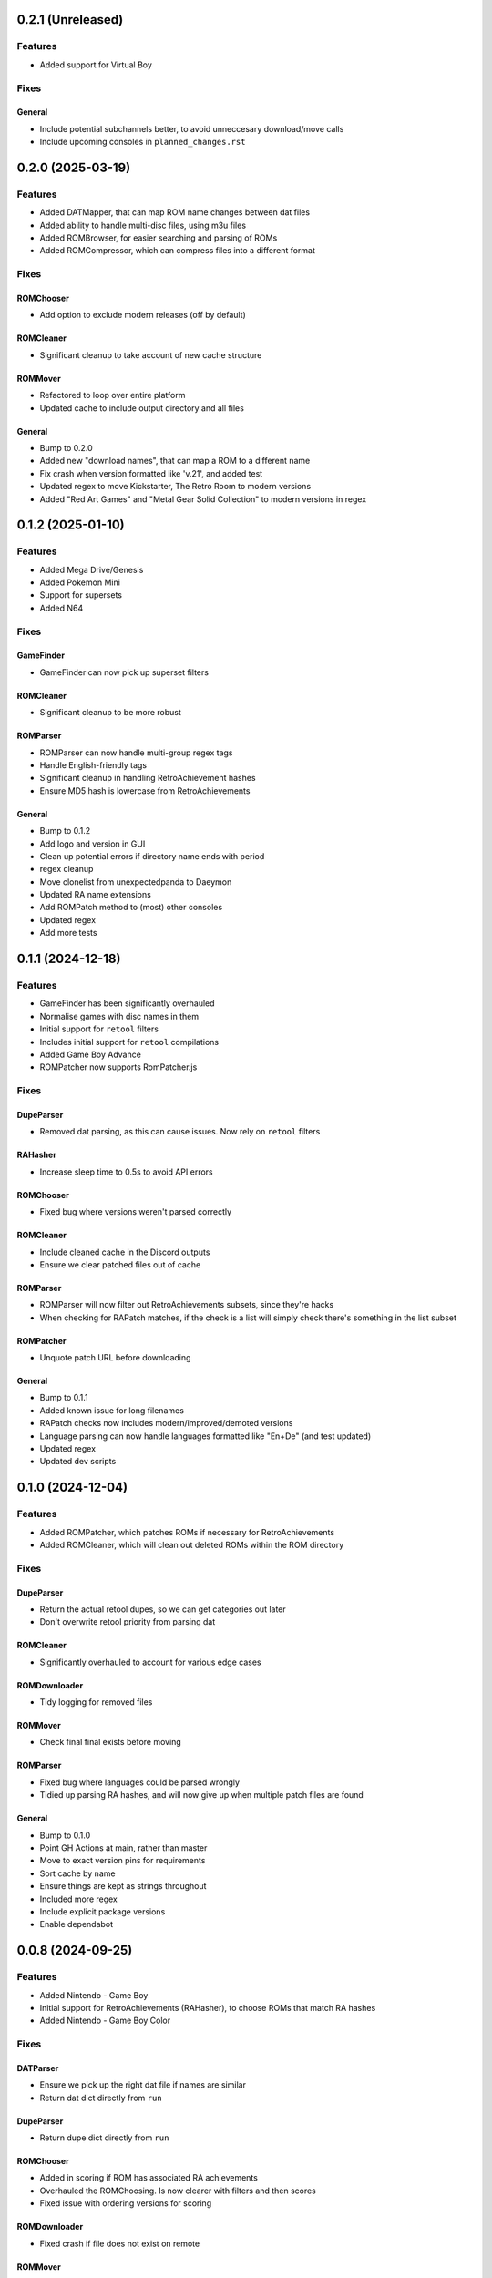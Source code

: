 0.2.1 (Unreleased)
==================

Features
--------

- Added support for Virtual Boy

Fixes
-----

General
~~~~~~~

- Include potential subchannels better, to avoid unneccesary download/move calls
- Include upcoming consoles in ``planned_changes.rst``

0.2.0 (2025-03-19)
==================

Features
--------

- Added DATMapper, that can map ROM name changes between dat files
- Added ability to handle multi-disc files, using m3u files
- Added ROMBrowser, for easier searching and parsing of ROMs
- Added ROMCompressor, which can compress files into a different format

Fixes
-----

ROMChooser
~~~~~~~~~~

- Add option to exclude modern releases (off by default)

ROMCleaner
~~~~~~~~~~

- Significant cleanup to take account of new cache structure

ROMMover
~~~~~~~~

- Refactored to loop over entire platform
- Updated cache to include output directory and all files

General
~~~~~~~

- Bump to 0.2.0
- Added new "download names", that can map a ROM to a different name
- Fix crash when version formatted like 'v.21', and added test
- Updated regex to move Kickstarter, The Retro Room to modern versions
- Added "Red Art Games" and "Metal Gear Solid Collection" to modern versions in regex

0.1.2 (2025-01-10)
==================

Features
--------

- Added Mega Drive/Genesis
- Added Pokemon Mini
- Support for supersets
- Added N64

Fixes
-----

GameFinder
~~~~~~~~~~

- GameFinder can now pick up superset filters

ROMCleaner
~~~~~~~~~~

- Significant cleanup to be more robust

ROMParser
~~~~~~~~~

- ROMParser can now handle multi-group regex tags
- Handle English-friendly tags
- Significant cleanup in handling RetroAchievement hashes
- Ensure MD5 hash is lowercase from RetroAchievements

General
~~~~~~~

- Bump to 0.1.2
- Add logo and version in GUI
- Clean up potential errors if directory name ends with period
- regex cleanup
- Move clonelist from unexpectedpanda to Daeymon
- Updated RA name extensions
- Add ROMPatch method to (most) other consoles
- Updated regex
- Add more tests

0.1.1 (2024-12-18)
==================

Features
--------

- GameFinder has been significantly overhauled
- Normalise games with disc names in them
- Initial support for ``retool`` filters
- Includes initial support for ``retool`` compilations
- Added Game Boy Advance
- ROMPatcher now supports RomPatcher.js

Fixes
-----

DupeParser
~~~~~~~~~~

- Removed dat parsing, as this can cause issues. Now rely on ``retool`` filters

RAHasher
~~~~~~~~

- Increase sleep time to 0.5s to avoid API errors

ROMChooser
~~~~~~~~~~

- Fixed bug where versions weren't parsed correctly

ROMCleaner
~~~~~~~~~~

- Include cleaned cache in the Discord outputs
- Ensure we clear patched files out of cache

ROMParser
~~~~~~~~~

- ROMParser will now filter out RetroAchievements subsets, since they're hacks
- When checking for RAPatch matches, if the check is a list will simply check there's something in the list subset

ROMPatcher
~~~~~~~~~~

- Unquote patch URL before downloading

General
~~~~~~~

- Bump to 0.1.1
- Added known issue for long filenames
- RAPatch checks now includes modern/improved/demoted versions
- Language parsing can now handle languages formatted like "En+De" (and test updated)
- Updated regex
- Updated dev scripts

0.1.0 (2024-12-04)
==================

Features
--------

- Added ROMPatcher, which patches ROMs if necessary for RetroAchievements
- Added ROMCleaner, which will clean out deleted ROMs within the ROM directory

Fixes
-----

DupeParser
~~~~~~~~~~

- Return the actual retool dupes, so we can get categories out later
- Don't overwrite retool priority from parsing dat

ROMCleaner
~~~~~~~~~~

- Significantly overhauled to account for various edge cases

ROMDownloader
~~~~~~~~~~~~~

- Tidy logging for removed files

ROMMover
~~~~~~~~

- Check final final exists before moving

ROMParser
~~~~~~~~~

- Fixed bug where languages could be parsed wrongly
- Tidied up parsing RA hashes, and will now give up when multiple patch files are found

General
~~~~~~~

- Bump to 0.1.0
- Point GH Actions at main, rather than master
- Move to exact version pins for requirements
- Sort cache by name
- Ensure things are kept as strings throughout
- Included more regex
- Include explicit package versions
- Enable dependabot

0.0.8 (2024-09-25)
==================

Features
--------

- Added Nintendo - Game Boy
- Initial support for RetroAchievements (RAHasher), to choose ROMs that match RA hashes
- Added Nintendo - Game Boy Color

Fixes
-----

DATParser
~~~~~~~~~

- Ensure we pick up the right dat file if names are similar
- Return dat dict directly from ``run``

DupeParser
~~~~~~~~~~

- Return dupe dict directly from ``run``

ROMChooser
~~~~~~~~~~

- Added in scoring if ROM has associated RA achievements
- Overhauled the ROMChoosing. Is now clearer with filters and then scores
- Fixed issue with ordering versions for scoring

ROMDownloader
~~~~~~~~~~~~~

- Fixed crash if file does not exist on remote

ROMMover
~~~~~~~~

- Include patch info in cache file

ROMParser
~~~~~~~~~

- Add parsing for RetroAchievement-supported ROMs
- Parse checksums out of dat files
- Can take dat and dupe dicts directly, to avoid file I/O

ROMSearch
~~~~~~~~~

- Return dat and dupe dicts to save file I/O

General
~~~~~~~

- Bump to 0.0.8
- Build RTDs on PRs

0.0.7 (2024-08-28)
==================

Features
--------

Tests
~~~~~

- Added in initial unit tests for ROMParser and ROMChooser

Fixes
-----

DATParser
~~~~~~~~~

- Logging tidied up to make more readable

DupeParser
~~~~~~~~~~

- Logging tidied up to make more readable

GameFinder
~~~~~~~~~~

- Logging tidied up to make more readable

ROMChooser
~~~~~~~~~~

- Logging significantly improved to make it clear which ROMs have been excluded and why
- Fixed crash when a revision is just labelled "rev"
- Fixed bug where a version like "v.0.1" would cause a crash
- Fixed bug where letter at end of version could cause a crash
- Fixed bug where lettered version could cause a crash
- Fixed bugs with flagging and removing various editions

ROMDownloader
~~~~~~~~~~~~~

- Logging tidied up to make more readable

ROMMover
~~~~~~~~

- Logging tidied up to make more readable

ROMParser
~~~~~~~~~

- ROMParser will now correctly parse multiple regions/languages
- Logging tidied up to make more readable

ROMSearch
~~~~~~~~~

- Logging tidied up to make more readable

General
~~~~~~~

- Bump to 0.0.7
- Due to changes to the re module, ROMSearch requires python>=3.11
- Allowed specifying log level in the config file

0.0.6 (2024-05-23)
==================

Fixes
-----

ROMChooser
~~~~~~~~~~

- Language priorities are now baked into the ROM selection. ROMs with more (and higher priority) languages
  will now be preferred

ROMDownloader
~~~~~~~~~~~~~

- Added a ``use_absolute_url`` option, which if False will strip the leading slash from the directories. This is
  potentially useful if using an HTTP remote
- rclone can now either sync or copy. It'll use sync if completionist mode is on, else it'll use copy which is
  a little cleaner
- If there are errors in the rclone command, ROMDownloader will now retry a few times
- Improved how rclone runs, to be less verbose and hopefully more reliable

ROMParser
~~~~~~~~~

- If no language is given in the ROM data, will attempt to pull this out from the region

General
~~~~~~~

- Updated dev tools for the new config directory structure
- Renamed `ftp_dir` to `dir` ion platform config files for clarity
- Fixed error message in GUI in includes/excludes existed for an unchecked platform


0.0.5 (2024-05-17)
==================

Features
--------

- ROMSearch now has a GUI! This currently is just used for a more friendly way to set the config file, but will
  be built out in the future
- ROMSearch now has two modes: the first is `filter_then_download` (default), which will use the dat file to filter,
  then only download relevant files. The second is `download_then_filter`, which will download everything and then
  filter. For data hoarders!

Fixes
-----

GameFinder
~~~~~~~~~~

- Ensure includes/excludes works the same as it does for ROMDownloader
- Includes/excludes will now search dupes as well, for consistency

ROMDownloader
~~~~~~~~~~~~~

- Ensure output directory exists before downloading files

General
~~~~~~~

- Updates to .github workflows and templates
- `bool_filters` in the config file is now `dat_filters` for clarity
- Overhauled directory handling in the config file
- ROMSearch now has more clearly defined options
- Exposed log directory and cache directory
- Overhauled logging system to avoid unnecessary file bloat and I/O. Speed ups of about a factor 3
- Overhauled how config files are read in to avoid unneccesary I/O. Speed ups of about a factor 2

0.0.4 (2024-05-09)
==================

Features
--------

- Added Sony - PlayStation Portable

Fixes
-----

ROMChooser
~~~~~~~~~~

- Added regex terms for PSP
- Fixed a bug with version scoring

Util
~~~~

- Added feature to flag up tags but not remove them from the short name (e.g. "Demo" should be included in the name,
  but should be used to flag up demo ROMs)

0.0.3 (2024-05-08)
==================

Features
--------

- Added Sony - PlayStation 2

Fixes
-----

Configs
~~~~~~~

- Included dash between disc and number/letter for disc matching
- Added specific regex options for PS2

0.0.2 (2024-05-07)
==================

Features
--------

- Added Nintendo - Nintendo Entertainment System
- Added tools to parse filenames or full games list out of parsed .dat files, to check for new regex terms to add

Fixes
-----

DupeParser
~~~~~~~~~~

- Fixed crash if "searchTerm" does not exist in the retool dupe dict
- Get dupes from retool first, before dat file

GameFinder
~~~~~~~~~~

- Fixed bug where if include_games was defined but not for the platform, nothing would be found
- The full list of games is now sorted
- Fixed bug where occasionally multiple entries due to upper/lowercase could occur

ROMChooser
~~~~~~~~~~

- Revisions are now weighted more heavily than versions
- Budget editions are now favoured above anything else, assuming they roll in the various revision/version changes

ROMParser
~~~~~~~~~

- Fixed crash if "searchTerm" does not exist in the retool dupe dict

Configs
~~~~~~~

- Added specific regex options for NES
- Regions now has options for multiple rendering (e.g. UK can be UK or United Kingdom)
- Grouped ``rerelease`` with ``demoted_versions`` in regex
- Decoupled revisions from versions

0.0.1 (2024-05-06)
==================

- Initial release, support for GameCube, SNES, PSX